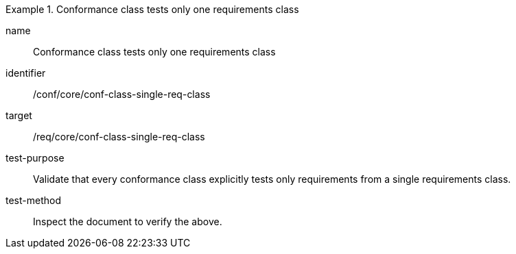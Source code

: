 [[ats_conf-class-single-req-class]]
[abstract_test]
.Conformance class tests only one requirements class
====
[%metadata]
name:: Conformance class tests only one requirements class
identifier:: /conf/core/conf-class-single-req-class
target:: /req/core/conf-class-single-req-class
test-purpose:: Validate that every conformance class explicitly tests only requirements from a single requirements class.
test-method:: Inspect the document to verify the above.
====